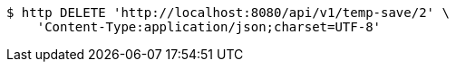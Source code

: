 [source,bash]
----
$ http DELETE 'http://localhost:8080/api/v1/temp-save/2' \
    'Content-Type:application/json;charset=UTF-8'
----
